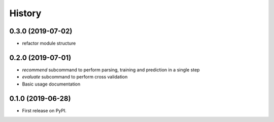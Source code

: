 =======
History
=======

0.3.0 (2019-07-02)
------------------

* refactor module structure

0.2.0 (2019-07-01)
------------------

* *recommend* subcommand to perform parsing, training and prediction in a single step
* *evaluate* subcommand to perform cross validation
* Basic usage documentation

0.1.0 (2019-06-28)
------------------

* First release on PyPI.
